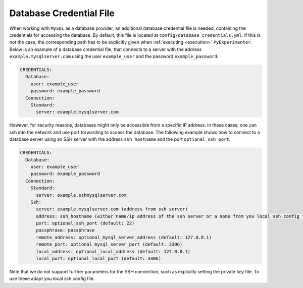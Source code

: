 .. _database_credential_file:

------------------------
Database Credential File
------------------------

When working with ``MySQL`` as a database provider, an additional database credential file is needed, containing the credentials for accessing the database.
By default, this file is located at ``config/database_credentials.yml``. If this is not the case, the corresponding path has to be explicitly given when :ref:`executing <execution>` ``PyExperimenter``.
Below is an example of a database credential file, that connects to a server with the address ``example.mysqlserver.com`` using the user ``example_user`` and the password ``example_password``. 

.. code-block:: yaml

    CREDENTIALS:
      Database:
        user: example_user
        password: example_password
      Connection:
        Standard: 
          server: example.mysqlserver.com

However, for security reasons, databases might only be accessible from a specific IP address. In these cases, one can ssh into the network and use port forwarding to access the database. 
The following example shows how to connect to a database server using an SSH server with the address ``ssh_hostname`` and the port ``optional_ssh_port``.

.. code-block:: yaml

    CREDENTIALS:
      Database:
        user: example_user
        password: example_password
      Connection:
        Standard: 
          server: example.sshmysqlserver.com
        Ssh:
          server: example.mysqlserver.com (address from ssh server)
          address: ssh_hostname (either name/ip address of the ssh server or a name from you local ssh config file)
          port: optional_ssh_port (default: 22)
          passphrase: passphrase
          remote_address: optional_mysql_server_address (default: 127.0.0.1)
          remote_port: optional_mysql_server_port (default: 3306)
          local_address: optional_local_address (default: 127.0.0.1)
          local_port: optional_local_port (default: 3306)

Note that we do not support further parameters for the SSH connection, such as explicitly setting the private key file. To use these adapt you local ssh config file.